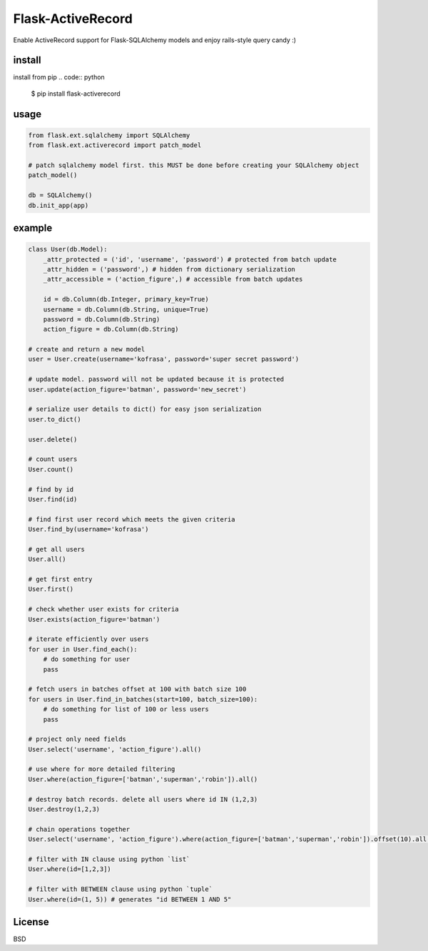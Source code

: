Flask-ActiveRecord
==================
Enable ActiveRecord support for Flask-SQLAlchemy models and enjoy rails-style query candy :)

install
-------
install from pip
.. code:: python

    $ pip install flask-activerecord

usage
-----
.. code:: python

    from flask.ext.sqlalchemy import SQLAlchemy
    from flask.ext.activerecord import patch_model
    
    # patch sqlalchemy model first. this MUST be done before creating your SQLAlchemy object
    patch_model()

    db = SQLAlchemy()
    db.init_app(app)

example
-------
.. code:: python

    class User(db.Model):
        _attr_protected = ('id', 'username', 'password') # protected from batch update
        _attr_hidden = ('password',) # hidden from dictionary serialization
        _attr_accessible = ('action_figure',) # accessible from batch updates
        
        id = db.Column(db.Integer, primary_key=True)
        username = db.Column(db.String, unique=True)
        password = db.Column(db.String)
        action_figure = db.Column(db.String)
        
    # create and return a new model
    user = User.create(username='kofrasa', password='super secret password')
    
    # update model. password will not be updated because it is protected
    user.update(action_figure='batman', password='new_secret')
    
    # serialize user details to dict() for easy json serialization
    user.to_dict()

    user.delete()
    
    # count users
    User.count()
    
    # find by id
    User.find(id) 
    
    # find first user record which meets the given criteria
    User.find_by(username='kofrasa')
    
    # get all users
    User.all()
    
    # get first entry
    User.first()
    
    # check whether user exists for criteria
    User.exists(action_figure='batman')
    
    # iterate efficiently over users
    for user in User.find_each():
        # do something for user
        pass
        
    # fetch users in batches offset at 100 with batch size 100
    for users in User.find_in_batches(start=100, batch_size=100):
        # do something for list of 100 or less users
        pass
    
    # project only need fields
    User.select('username', 'action_figure').all()
    
    # use where for more detailed filtering
    User.where(action_figure=['batman','superman','robin']).all()
    
    # destroy batch records. delete all users where id IN (1,2,3)
    User.destroy(1,2,3)
    
    # chain operations together
    User.select('username', 'action_figure').where(action_figure=['batman','superman','robin']).offset(10).all()
    
    # filter with IN clause using python `list`
    User.where(id=[1,2,3])
    
    # filter with BETWEEN clause using python `tuple`
    User.where(id=(1, 5)) # generates "id BETWEEN 1 AND 5"

License
-------
BSD